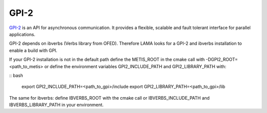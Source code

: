 GPI-2
^^^^^

GPI-2__ is an API for asynchronous communication. It provides a flexible, scalable and fault tolerant interface for parallel applications.

__ http://www.gpi-site.com/gpi2/

GPI-2 depends on ibverbs (Verbs library from OFED). Therefore LAMA looks for a GPI-2 and ibverbs installation to enable a build with GPI.

If your GPI-2 installation is not in the default path define the METIS_ROOT in the cmake call with -DGPI2_ROOT=<path_to_metis> or define the environment variables GPI2_INCLUDE_PATH and GPI2_LIBRARY_PATH with:

.. code-block

:: bash 

   export GPI2_INCLUDE_PATH=<path_to_gpi>/include
   export GPI2_LIBRARY_PATH=<path_to_gpi>/lib

The same for ibverbs: define IBVERBS_ROOT with the cmake call or IBVERBS_INCLUDE_PATH and IBVERBS_LIBRARY_PATH in your environment.